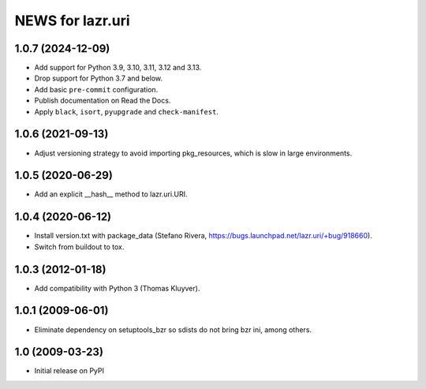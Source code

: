 =================
NEWS for lazr.uri
=================

1.0.7 (2024-12-09)
==================

- Add support for Python 3.9, 3.10, 3.11, 3.12 and 3.13.
- Drop support for Python 3.7 and below.
- Add basic ``pre-commit`` configuration.
- Publish documentation on Read the Docs.
- Apply ``black``, ``isort``, ``pyupgrade`` and ``check-manifest``.

1.0.6 (2021-09-13)
==================

- Adjust versioning strategy to avoid importing pkg_resources, which is slow
  in large environments.

1.0.5 (2020-06-29)
==================

- Add an explicit __hash__ method to lazr.uri.URI.

1.0.4 (2020-06-12)
==================

- Install version.txt with package_data (Stefano Rivera,
  https://bugs.launchpad.net/lazr.uri/+bug/918660).
- Switch from buildout to tox.

1.0.3 (2012-01-18)
==================

- Add compatibility with Python 3 (Thomas Kluyver).

1.0.1 (2009-06-01)
==================

- Eliminate dependency on setuptools_bzr so sdists do not bring bzr ini, among
  others.

1.0 (2009-03-23)
================

- Initial release on PyPI
